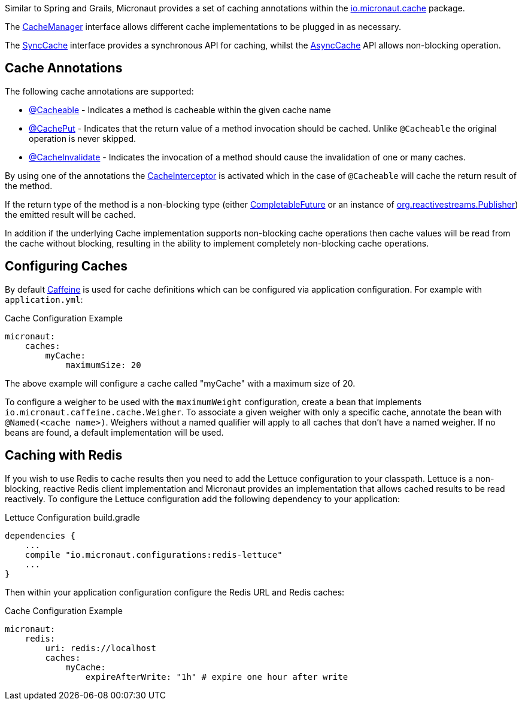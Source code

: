 Similar to Spring and Grails, Micronaut provides a set of caching annotations within the link:{api}/io/micronaut/cache/package-summary.html[io.micronaut.cache] package.

The link:{api}/io/micronaut/cache/CacheManager.html[CacheManager] interface allows different cache implementations to be plugged in as necessary.

The link:{api}/io/micronaut/cache/SyncCache.html[SyncCache] interface provides a synchronous API for caching, whilst the link:{api}/io/micronaut/cache/AsyncCache.html[AsyncCache] API allows non-blocking operation.

== Cache Annotations

The following cache annotations are supported:

- link:{api}/io/micronaut/cache/annotation/Cacheable.html[@Cacheable] - Indicates a method is cacheable within the given cache name
- link:{api}/io/micronaut/cache/annotation/CachePut.html[@CachePut] - Indicates that the return value of a method invocation should be cached. Unlike `@Cacheable` the original operation is never skipped.
- link:{api}/io/micronaut/cache/annotation/CacheInvalidate.html[@CacheInvalidate] - Indicates the invocation of a method should cause the invalidation of one or many caches.


By using one of the annotations the link:{api}/io/micronaut/cache/interceptor/CacheInterceptor.html[CacheInterceptor] is activated which in the case of `@Cacheable` will cache the return result of the method.

If the return type of the method is a non-blocking type (either link:{jdkapi}/java/util/concurrent/CompletableFuture.html[CompletableFuture] or an instance of link:{rsapi}/org/reactivestreams/Publisher.html[org.reactivestreams.Publisher]) the emitted result will be cached.

In addition if the underlying Cache implementation supports non-blocking cache operations then cache values will be read from the cache without blocking, resulting in the ability to implement completely non-blocking cache operations.


== Configuring Caches

By default https://github.com/ben-manes/caffeine[Caffeine] is used for cache definitions which can be configured via application configuration. For example with `application.yml`:

.Cache Configuration Example
[source,yaml]
----
micronaut:
    caches:
        myCache:
            maximumSize: 20
----

The above example will configure a cache called "myCache" with a maximum size of 20.

To configure a weigher to be used with the `maximumWeight` configuration, create a bean that implements `io.micronaut.caffeine.cache.Weigher`. To associate a given weigher with only a specific cache, annotate the bean with `@Named(<cache name>)`. Weighers without a named qualifier will apply to all caches that don't have a named weigher. If no beans are found, a default implementation will be used.

== Caching with Redis

If you wish to use Redis to cache results then you need to add the Lettuce configuration to your classpath. Lettuce is a non-blocking, reactive Redis client implementation and Micronaut provides an implementation that allows cached results to be read reactively. To configure the Lettuce configuration add the following dependency to your application:

.Lettuce Configuration build.gradle
[source,groovy]
----
dependencies {
    ...
    compile "io.micronaut.configurations:redis-lettuce"
    ...
}
----

Then within your application configuration configure the Redis URL and Redis caches:

.Cache Configuration Example
[source,yaml]
----
micronaut:
    redis:
        uri: redis://localhost
        caches:
            myCache:
                expireAfterWrite: "1h" # expire one hour after write
----
